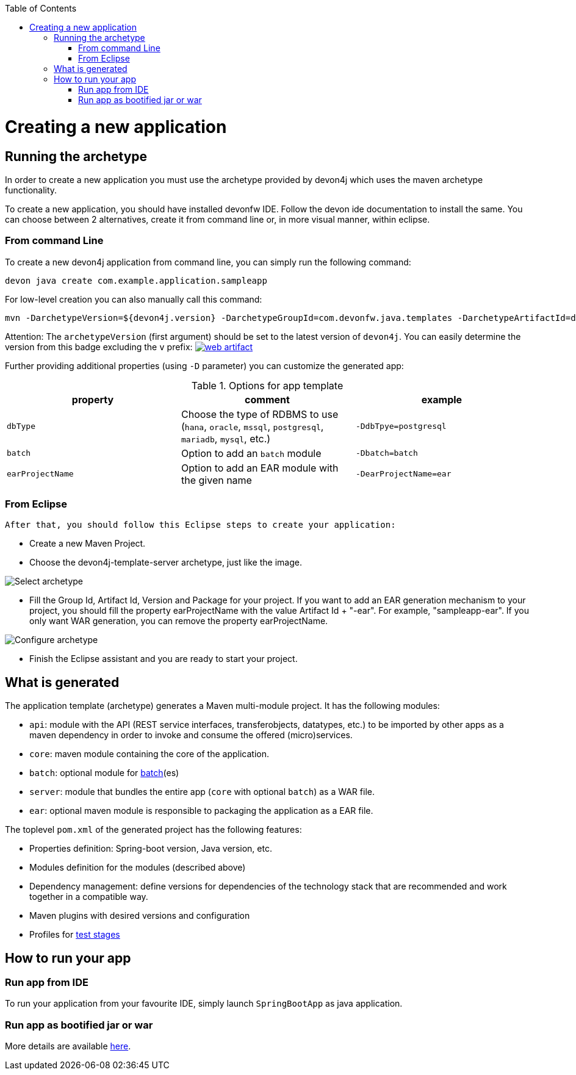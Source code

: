 :toc: macro
toc::[]

= Creating a new application

== Running the archetype

In order to create a new application you must use the archetype provided by devon4j which uses the maven archetype functionality.

To create a new application, you should have installed devonfw IDE. Follow the devon ide documentation to install
the same.
You can choose between 2 alternatives, create it from command line or, in more visual manner, within eclipse.

=== From command Line
To create a new devon4j application from command line, you can simply run the following command:

[source,bash]
---- 
devon java create com.example.application.sampleapp
---- 

For low-level creation you can also manually call this command: 

[source,bash]
---- 
mvn -DarchetypeVersion=${devon4j.version} -DarchetypeGroupId=com.devonfw.java.templates -DarchetypeArtifactId=devon4j-template-server archetype:generate -DgroupId=com.example.application -DartifactId=sampleapp -Dversion=1.0.0-SNAPSHOT -Dpackage=com.devonfw.application.sampleapp 
---- 

Attention: The `archetypeVersion` (first argument) should be set to the latest version of `devon4j`. You can easily determine the version from this badge excluding the `v` prefix:
image:https://img.shields.io/badge/javadoc-2020.12.002-brightgreen.svg["web artifact",link=https://search.maven.org/search?q=g:com.devonfw.java.templates+a:devon4j-template-server]


Further providing additional properties (using `-D` parameter) you can customize the generated app:

.Options for app template
[options="header"]
|=======================
|*property*      |*comment*                                                                                           |*example*
|`dbType`        |Choose the type of RDBMS to use (`hana`, `oracle`, `mssql`, `postgresql`, `mariadb`, `mysql`, etc.) |`-DdbTpye=postgresql`
|`batch`         |Option to add an `batch` module                                                                     |`-Dbatch=batch`
|`earProjectName`|Option to add an EAR module with the given name                                                     |`-DearProjectName=ear`
|=======================

=== From Eclipse
 After that, you should follow this Eclipse steps to create your application:

* Create a new Maven Project.
* Choose the devon4j-template-server archetype, just like the image.

image::images/eclipse-m2e-create-devon4j-project.png["Select archetype",scaledwidth="80%",align="center"]

* Fill the Group Id, Artifact Id, Version and Package for your project.
If you want to add an EAR generation mechanism to your project, you should fill the property earProjectName with the value Artifact Id + "-ear". For example, "sampleapp-ear". If you only want WAR generation, you can remove the property earProjectName.

image::images/eclipse-m2e-create-devon4j-project-parameters.png["Configure archetype",scaledwidth="80%",align="center"]

* Finish the Eclipse assistant and you are ready to start your project.

== What is generated

The application template (archetype) generates a Maven multi-module project. It has the following modules:

* `api`: module with the API (REST service interfaces, transferobjects, datatypes, etc.) to be imported by other apps as a maven dependency in order to invoke and consume the offered (micro)services.
* `core`: maven module containing the core of the application.
* `batch`: optional module for link:guide-batch-layer.asciidoc[batch](es)
* `server`: module that bundles the entire app (`core` with optional `batch`) as a WAR file.
* `ear`: optional maven module is responsible to packaging the application as a EAR file.

The toplevel `pom.xml` of the generated project has the following features:

* Properties definition: Spring-boot version, Java version, etc.
* Modules definition for the modules (described above)
* Dependency management: define versions for dependencies of the technology stack that are recommended and work together in a compatible way.
* Maven plugins with desired versions and configuration
* Profiles for link:guide-testing.asciidoc[test stages]

== How to run your app

=== Run app from IDE

To run your application from your favourite IDE, simply launch `SpringBootApp` as java application.

=== Run app as bootified jar or war

More details are available link:guide-structure.asciidoc#make-jar-not-war[here].

